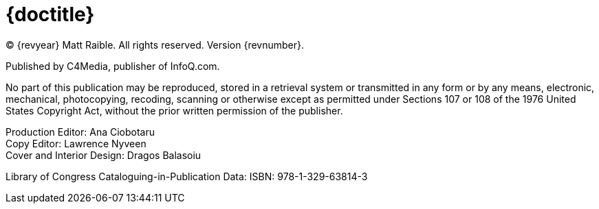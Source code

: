 = {doctitle}

(C) {revyear} Matt Raible. All rights reserved. Version {revnumber}.

Published by C4Media, publisher of InfoQ.com.

No part of this publication may be reproduced, stored in a retrieval system or transmitted in any form or by any means,
electronic, mechanical, photocopying, recoding, scanning or otherwise except as permitted under Sections 107 or 108 of
the 1976 United States Copyright Act, without the prior written permission of the publisher.

[%hardbreaks]
Production Editor: Ana Ciobotaru
Copy Editor: Lawrence Nyveen
Cover and Interior Design: Dragos Balasoiu

Library of Congress Cataloguing-in-Publication Data:
ISBN: 978-1-329-63814-3
